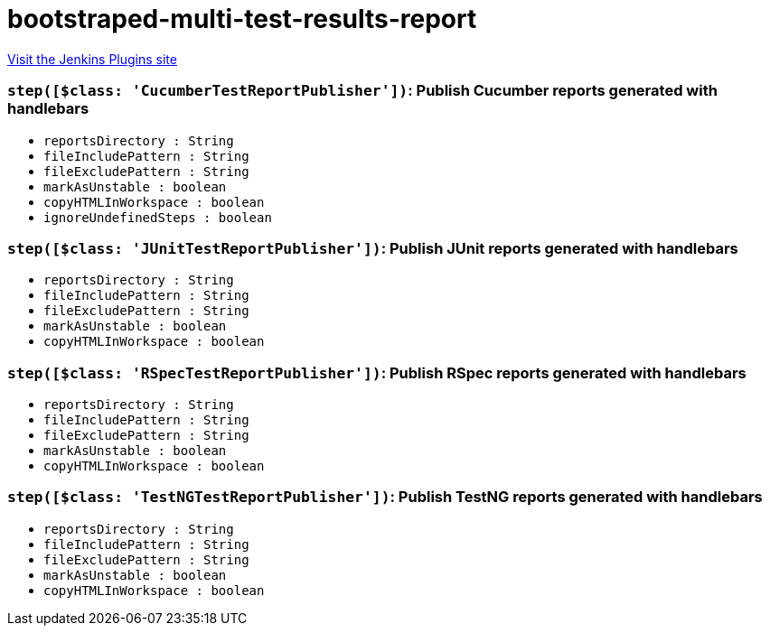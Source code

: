 = bootstraped-multi-test-results-report
:page-layout: pipelinesteps

:notitle:
:description:
:author:
:email: jenkinsci-users@googlegroups.com
:sectanchors:
:toc: left
:compat-mode!:


++++
<a href="https://plugins.jenkins.io/bootstraped-multi-test-results-report">Visit the Jenkins Plugins site</a>
++++


=== `step([$class: 'CucumberTestReportPublisher'])`: Publish Cucumber reports generated with handlebars
++++
<ul><li><code>reportsDirectory : String</code>
</li>
<li><code>fileIncludePattern : String</code>
</li>
<li><code>fileExcludePattern : String</code>
</li>
<li><code>markAsUnstable : boolean</code>
</li>
<li><code>copyHTMLInWorkspace : boolean</code>
</li>
<li><code>ignoreUndefinedSteps : boolean</code>
</li>
</ul>


++++
=== `step([$class: 'JUnitTestReportPublisher'])`: Publish JUnit reports generated with handlebars
++++
<ul><li><code>reportsDirectory : String</code>
</li>
<li><code>fileIncludePattern : String</code>
</li>
<li><code>fileExcludePattern : String</code>
</li>
<li><code>markAsUnstable : boolean</code>
</li>
<li><code>copyHTMLInWorkspace : boolean</code>
</li>
</ul>


++++
=== `step([$class: 'RSpecTestReportPublisher'])`: Publish RSpec reports generated with handlebars
++++
<ul><li><code>reportsDirectory : String</code>
</li>
<li><code>fileIncludePattern : String</code>
</li>
<li><code>fileExcludePattern : String</code>
</li>
<li><code>markAsUnstable : boolean</code>
</li>
<li><code>copyHTMLInWorkspace : boolean</code>
</li>
</ul>


++++
=== `step([$class: 'TestNGTestReportPublisher'])`: Publish TestNG reports generated with handlebars
++++
<ul><li><code>reportsDirectory : String</code>
</li>
<li><code>fileIncludePattern : String</code>
</li>
<li><code>fileExcludePattern : String</code>
</li>
<li><code>markAsUnstable : boolean</code>
</li>
<li><code>copyHTMLInWorkspace : boolean</code>
</li>
</ul>


++++
